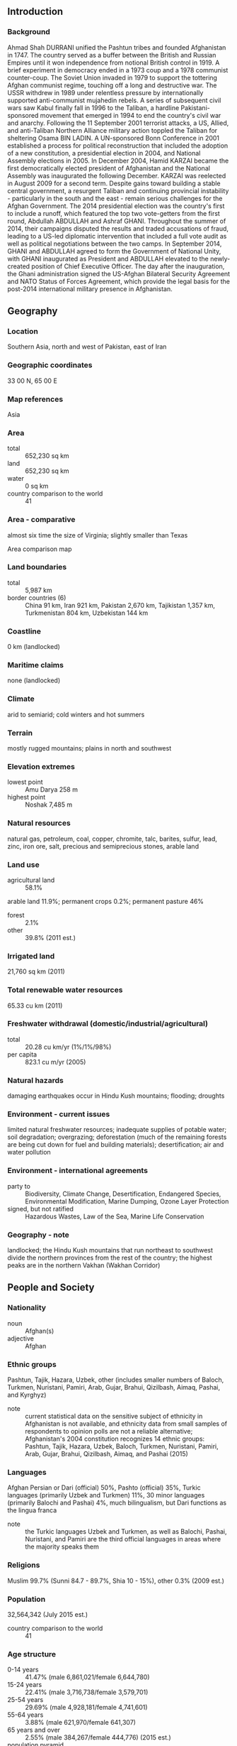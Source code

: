 ** Introduction
*** Background
Ahmad Shah DURRANI unified the Pashtun tribes and founded Afghanistan in 1747. The country served as a buffer between the British and Russian Empires until it won independence from notional British control in 1919. A brief experiment in democracy ended in a 1973 coup and a 1978 communist counter-coup. The Soviet Union invaded in 1979 to support the tottering Afghan communist regime, touching off a long and destructive war. The USSR withdrew in 1989 under relentless pressure by internationally supported anti-communist mujahedin rebels. A series of subsequent civil wars saw Kabul finally fall in 1996 to the Taliban, a hardline Pakistani-sponsored movement that emerged in 1994 to end the country's civil war and anarchy. Following the 11 September 2001 terrorist attacks, a US, Allied, and anti-Taliban Northern Alliance military action toppled the Taliban for sheltering Osama BIN LADIN.
A UN-sponsored Bonn Conference in 2001 established a process for political reconstruction that included the adoption of a new constitution, a presidential election in 2004, and National Assembly elections in 2005. In December 2004, Hamid KARZAI became the first democratically elected president of Afghanistan and the National Assembly was inaugurated the following December. KARZAI was reelected in August 2009 for a second term. Despite gains toward building a stable central government, a resurgent Taliban and continuing provincial instability - particularly in the south and the east - remain serious challenges for the Afghan Government. The 2014 presidential election was the country's first to include a runoff, which featured the top two vote-getters from the first round, Abdullah ABDULLAH and Ashraf GHANI. Throughout the summer of 2014, their campaigns disputed the results and traded accusations of fraud, leading to a US-led diplomatic intervention that included a full vote audit as well as political negotiations between the two camps. In September 2014, GHANI and ABDULLAH agreed to form the Government of National Unity, with GHANI inaugurated as President and ABDULLAH elevated to the newly-created position of Chief Executive Officer. The day after the inauguration, the Ghani administration signed the US-Afghan Bilateral Security Agreement and NATO Status of Forces Agreement, which provide the legal basis for the post-2014 international military presence in Afghanistan.
** Geography
*** Location
Southern Asia, north and west of Pakistan, east of Iran
*** Geographic coordinates
33 00 N, 65 00 E
*** Map references
Asia
*** Area
- total :: 652,230 sq km
- land :: 652,230 sq km
- water :: 0 sq km
- country comparison to the world :: 41
*** Area - comparative
almost six time the size of Virginia; slightly smaller than Texas
- Area comparison map ::  
*** Land boundaries
- total :: 5,987 km
- border countries (6) :: China 91 km, Iran 921 km, Pakistan 2,670 km, Tajikistan 1,357 km, Turkmenistan 804 km, Uzbekistan 144 km
*** Coastline
0 km (landlocked)
*** Maritime claims
none (landlocked)
*** Climate
arid to semiarid; cold winters and hot summers
*** Terrain
mostly rugged mountains; plains in north and southwest
*** Elevation extremes
- lowest point :: Amu Darya 258 m
- highest point :: Noshak 7,485 m
*** Natural resources
natural gas, petroleum, coal, copper, chromite, talc, barites, sulfur, lead, zinc, iron ore, salt, precious and semiprecious stones, arable land
*** Land use
- agricultural land :: 58.1%
arable land 11.9%; permanent crops 0.2%; permanent pasture 46%
- forest :: 2.1%
- other :: 39.8% (2011 est.)
*** Irrigated land
21,760 sq km (2011)
*** Total renewable water resources
65.33 cu km (2011)
*** Freshwater withdrawal (domestic/industrial/agricultural)
- total :: 20.28  cu km/yr (1%/1%/98%)
- per capita :: 823.1  cu m/yr (2005)
*** Natural hazards
damaging earthquakes occur in Hindu Kush mountains; flooding; droughts
*** Environment - current issues
limited natural freshwater resources; inadequate supplies of potable water; soil degradation; overgrazing; deforestation (much of the remaining forests are being cut down for fuel and building materials); desertification; air and water pollution
*** Environment - international agreements
- party to :: Biodiversity, Climate Change, Desertification, Endangered Species, Environmental Modification, Marine Dumping, Ozone Layer Protection
- signed, but not ratified :: Hazardous Wastes, Law of the Sea, Marine Life Conservation
*** Geography - note
landlocked; the Hindu Kush mountains that run northeast to southwest divide the northern provinces from the rest of the country; the highest peaks are in the northern Vakhan (Wakhan Corridor)
** People and Society
*** Nationality
- noun :: Afghan(s)
- adjective :: Afghan
*** Ethnic groups
Pashtun, Tajik, Hazara, Uzbek, other (includes smaller numbers of Baloch, Turkmen, Nuristani, Pamiri, Arab, Gujar, Brahui, Qizilbash, Aimaq, Pashai, and Kyrghyz)
- note :: current statistical data on the sensitive subject of ethnicity in Afghanistan is not available, and ethnicity data from small samples of respondents to opinion polls are not a reliable alternative; Afghanistan's 2004 constitution recognizes 14 ethnic groups: Pashtun, Tajik, Hazara, Uzbek, Baloch, Turkmen, Nuristani, Pamiri, Arab, Gujar, Brahui, Qizilbash, Aimaq, and Pashai (2015)
*** Languages
Afghan Persian or Dari (official) 50%, Pashto (official) 35%, Turkic languages (primarily Uzbek and Turkmen) 11%, 30 minor languages (primarily Balochi and Pashai) 4%, much bilingualism, but Dari functions as the lingua franca
- note :: the Turkic languages Uzbek and Turkmen, as well as Balochi, Pashai, Nuristani, and Pamiri are the third official languages in areas where the majority speaks them
*** Religions
Muslim 99.7% (Sunni 84.7 - 89.7%, Shia 10 - 15%), other 0.3% (2009 est.)
*** Population
32,564,342 (July 2015 est.)
- country comparison to the world :: 41
*** Age structure
- 0-14 years :: 41.47% (male 6,861,021/female 6,644,780)
- 15-24 years :: 22.41% (male 3,716,738/female 3,579,701)
- 25-54 years :: 29.69% (male 4,928,181/female 4,741,601)
- 55-64 years :: 3.88% (male 621,970/female 641,307)
- 65 years and over :: 2.55% (male 384,267/female 444,776) (2015 est.)
- population pyramid ::  
*** Dependency ratios
- total dependency ratio :: 87%
- youth dependency ratio :: 82.3%
- elderly dependency ratio :: 4.6%
- potential support ratio :: 21.7% (2015 est.)
*** Median age
- total :: 18.4 years
- male :: 18.3 years
- female :: 18.4 years (2015 est.)
*** Population growth rate
2.32% (2015 est.)
- country comparison to the world :: 34
*** Birth rate
38.57 births/1,000 population (2015 est.)
- country comparison to the world :: 11
*** Death rate
13.89 deaths/1,000 population (2015 est.)
- country comparison to the world :: 9
*** Net migration rate
-1.51 migrant(s)/1,000 population (2015 est.)
- country comparison to the world :: 156
*** Urbanization
- urban population :: 26.7% of total population (2015)
- rate of urbanization :: 3.96% annual rate of change (2010-15 est.)
*** Major urban areas - population
KABUL (capital) 4.635 million (2015)
*** Sex ratio
- at birth :: 1.05 male(s)/female
- 0-14 years :: 1.03 male(s)/female
- 15-24 years :: 1.04 male(s)/female
- 25-54 years :: 1.04 male(s)/female
- 55-64 years :: 0.97 male(s)/female
- 65 years and over :: 0.86 male(s)/female
- total population :: 1.03 male(s)/female (2015 est.)
*** Infant mortality rate
- total :: 115.08 deaths/1,000 live births
- male :: 122.64 deaths/1,000 live births
- female :: 107.15 deaths/1,000 live births (2015 est.)
- country comparison to the world :: 1
*** Life expectancy at birth
- total population :: 50.87 years
- male :: 49.52 years
- female :: 52.29 years (2015 est.)
- country comparison to the world :: 222
*** Total fertility rate
5.33 children born/woman (2015 est.)
- country comparison to the world :: 10
*** Contraceptive prevalence rate
21.2% (2010/11)
*** Health expenditures
8.1% of GDP (2013)
- country comparison to the world :: 46
*** Physicians density
0.27 physicians/1,000 population (2013)
*** Hospital bed density
0.5 beds/1,000 population (2012)
*** Drinking water source
- improved :: 
urban: 78.2% of population
rural: 47% of population
total: 55.3% of population
- unimproved :: 
urban: 21.8% of population
rural: 53% of population
total: 44.7% of population (2015 est.)
*** Sanitation facility access
- improved :: 
urban: 45.1% of population
rural: 27% of population
total: 31.9% of population
- unimproved :: 
urban: 54.9% of population
rural: 73% of population
total: 68.1% of population (2015 est.)
*** HIV/AIDS - adult prevalence rate
0.04% (2014 est.)
- country comparison to the world :: 122
*** HIV/AIDS - people living with HIV/AIDS
6,700 (2014 est.)
- country comparison to the world :: 105
*** HIV/AIDS - deaths
300 (2014 est.)
- country comparison to the world :: 97
*** Major infectious diseases
- degree of risk :: intermediate
- food or waterborne diseases :: bacterial diarrhea, hepatitis A, and typhoid fever
- vectorborne disease :: malaria
- animal contact disease :: rabies
- note :: highly pathogenic H5N1 avian influenza has been identified in this country; it poses a negligible risk with extremely rare cases possible among US citizens who have close contact with birds (2013)
*** Obesity - adult prevalence rate
2.4% (2014)
- country comparison to the world :: 182
*** Education expenditures
NA
*** Literacy
- definition :: age 15 and over can read and write
- total population :: 38.2%
- male :: 52%
- female :: 24.2% (2015 est.)
*** School life expectancy (primary to tertiary education)
- total :: 9 years
- male :: 11 years
- female :: 7 years (2011)
*** Child labor - children ages 5-14
- total number :: 2,082,722
- percentage :: 25.3%
- note :: data on child labor in Afghanistan is uncertain and may be higher than the estimated 25.3% of children ages 5-14 derived from 2010-11 survey results; UNICEF estimated that 30% of children ages 5-14 in 2011 were engaged in child labor (2010/11 est.)
** Government
*** Country name
- conventional long form :: Islamic Republic of Afghanistan
- conventional short form :: Afghanistan
- local long form :: Jamhuri-ye Islami-ye Afghanistan
- local short form :: Afghanistan
- former :: Republic of Afghanistan
- note :: the name "Afghan" originally refered to the Pashtun people (today it is understood to include all the country's ethnic groups), while the suffix "-stan" means "place of" or "country"; so Afghanistan literally means the Land of the Afghans
*** Government type
Islamic republic
*** Capital
- name :: Kabul
- geographic coordinates :: 34 31 N, 69 11 E
- time difference :: UTC+4.5 (9.5 hours ahead of Washington, DC, during Standard Time)
*** Administrative divisions
34 provinces (welayat, singular - welayat); Badakhshan, Badghis, Baghlan, Balkh, Bamyan, Daykundi, Farah, Faryab, Ghazni, Ghor, Helmand, Herat, Jowzjan, Kabul, Kandahar, Kapisa, Khost, Kunar, Kunduz, Laghman, Logar, Nangarhar, Nimroz, Nuristan, Paktika, Paktiya, Panjshir, Parwan, Samangan, Sar-e Pul, Takhar, Uruzgan, Wardak, Zabul
*** Independence
19 August 1919 (from UK control over Afghan foreign affairs)
*** National holiday
Independence Day, 19 August (1919)
*** Constitution
several previous; latest drafted 14 December 2003 - 4 January 2004, signed 16 January 2004, ratified 26 January 2004 (2012)
*** Legal system
mixed legal system of civil, customary, and Islamic law
*** International law organization participation
has not submitted an ICJ jurisdiction declaration; accepts ICCt jurisdiction
*** Citizenship
- birthright citizenship :: no, unless at least one parent was born and has continuously lived in Afghanistan
- dual citizenship recognized :: no
- residency requirement for naturalization :: five years
*** Suffrage
18 years of age; universal
*** Executive branch
- chief of state :: President of the Islamic Republic of Afghanistan Ashraf GHANI Ahmadzai (since 29 September 2014 ); CEO Abdullah ABDULLAH (since 29 September 2014); First Vice President Abdul Rashid DOSTAM (since 29 September 2014 ); Second Vice President Sarwar DANESH (since 29 September 2014); note - the president is both chief of state and head of government
- head of government :: President of the Islamic Republic of Afghanistan Ashraf GHANI Ahmadzai (since 29 September 2014 ); CEO Abdullah ABDULLAH (since 29 September 2014); First Vice President Abdul Rashid DOSTAM (since 29 September 2014 ); Second Vice President Sarwar DANESH (since 29 September 2014)
- cabinet :: Cabinet consists of 25 ministers appointed by the president, approved by the National Assembly
- elections/appointments :: president directly elected by absolute majority popular vote in 2 rounds if needed for a 5-year term (eligible for a second term); election last held in 2 rounds on 5 April and 14 June 2014 (next to be held in 2019)
- election results :: percent of vote in first round - Abdullah ABDULLAH (National Coalition of Afghanistan) 45%, Ashraf GHANI (independent) 31.6%, Zalmai RASSOUL 11.4%, other 12%; percent of vote in second round - Ashraf GHANI 56.4%, Abdullah ABDULLAH 43.6%
*** Legislative branch
- description :: the bicameral National Assembly consists of the Meshrano Jirga or House of Elders (102 seats; 34 members indirectly elected by district councils to serve 3-year terms, 34 indirectly elected by provincial councils to serve 4-year terms, and 34 nominated by the president of which 17 must be women, 2 must represent the disabled, and 2 must be Kuchi nomads; members serve 5-year terms) and the Wolesi Jirga or House of People (no more than 250 seats; members directly elected in multi-seat constituencies by proportional representation vote to serve 5-year terms)
- note :: the constitution allows the government to convene a constitutional Loya Jirga (Grand Council) on issues of independence, national sovereignty, and territorial integrity; it can amend the provisions of the constitution and prosecute the president; it is made up of members of the National Assembly and chairpersons of the provincial and district councils; no Loya Jirga of this type has ever been held, and district councils have never been elected
- elections :: last held on 18 September 2010 (next expected in 2015)
- election results :: results by party - NA; note - ethnicity is the main factor influencing political alliances; approximate percentage of seats by ethnic group - Pashtun 39%, Hazara 24%, Tajik 21%, Uzbek 6%, other 10% (including Aimak, Arab, Baloch, Nuristani, Pahhai, Turkmen, Turkic); women hold 69 seats
*** Judicial branch
- highest court(s) :: Supreme Court or Stera Mahkama (consists of the Supreme Court Chief and 8 justices organized into criminal, public security, civil, and commercial divisions or dewans)
- judge selection and term of office :: court chief and justices appointed by the president with the approval of the Wolesi Jirga; court chief and justices serve single 10-year terms
- subordinate courts :: Appeals Courts; Primary Courts; Special Courts for issues including narcotics, security, property, family, and juveniles
*** Political parties and leaders
note - the Ministry of Justice licensed 84 political parties as of December 2012
*** Political pressure groups and leaders
- other :: religious groups, tribal leaders, ethnically based groups, Taliban
*** International organization participation
ADB, CP, ECO, EITI (candidate country), FAO, G-77, IAEA, IBRD, ICAO, ICC (NGOs), ICCt, ICRM, IDA, IDB, IFAD, IFC, IFRCS, ILO, IMF, Interpol, IOC, IOM, IPU, ISO (correspondent), ITSO, ITU, MIGA, NAM, OIC, OPCW, OSCE (partner), SAARC, SACEP, SCO (dialogue member), SICA (observer), UN, UNCTAD, UNESCO, UNHCR, UNIDO, UNWTO, UPU, WCO, WFTU (NGOs), WHO, WIPO, WMO, WTO (observer)
*** Diplomatic representation in the US
- chief of mission :: ambassador Hamdullah MOHIB (since 17 September 2015)
- chancery :: 2341 Wyoming Avenue NW, Washington, DC 20008
- telephone :: [1] (202) 483-6410
- FAX :: [1] (202) 483-6488
- consulate(s) general :: Los Angeles, New York, Washington, DC
*** Diplomatic representation from the US
- chief of mission :: Ambassador P. Michael MCKINLEY (since 22 December 2014)
- embassy :: The Great Masood Road, Kabul
- mailing address :: U.S. Embassy Kabul, APO, AE 09806
- telephone :: [00 93] 0700 108 001
- FAX :: [00 93] 0700 108 564
*** Flag description
three equal vertical bands of black (hoist side), red, and green, with the national emblem in white centered on the red band and slightly overlapping the other two bands; the center of the emblem features a mosque with pulpit and flags on either side, below the mosque are numerals for the solar year 1298 (1919 in the Gregorian calendar, the year of Afghan independence from the UK); this central image is circled by a border consisting of sheaves of wheat on the left and right, in the upper-center is an Arabic inscription of the Shahada (Muslim creed) below which are rays of the rising sun over the Takbir (Arabic expression meaning "God is great"), and at bottom center is a scroll bearing the name Afghanistan; black signifies the past, red is for the blood shed for independence, and green can represent either hope for the future, agricultural prosperity, or Islam
- note :: Afghanistan had more changes to its national flag in the 20th century than any other country; the colors black, red, and green appeared on most of them
*** National symbol(s)
lion; national colors: red, green, black
*** National anthem
- name :: "Milli Surood" (National Anthem)
- lyrics/music :: Abdul Bari JAHANI/Babrak WASA
- note :: adopted 2006; the 2004 constitution of the post-Taliban government mandated that a new national anthem should be written containing the phrase "Allahu Akbar" (God is Great) and mentioning the names of Afghanistan's ethnic groups

** Economy
*** Economy - overview
Afghanistan's economy is recovering from decades of conflict. The economy has improved significantly since the fall of the Taliban regime in 2001 largely because of the infusion of international assistance, the recovery of the agricultural sector, and service sector growth. Despite the progress of the past few years, Afghanistan is extremely poor, landlocked, and highly dependent on foreign aid. Much of the population continues to suffer from shortages of housing, clean water, electricity, medical care, and jobs. Criminality, insecurity, weak governance, lack of infrastructure, and the Afghan Government's difficulty in extending rule of law to all parts of the country pose challenges to future economic growth. Afghanistan's living standards are among the lowest in the world. The international community remains committed to Afghanistan's development, pledging over $67 billion at nine donors' conferences between 2003-10. In July 2012, the donors at the Tokyo conference pledged an additional $16 billion in civilian aid through 2015. Despite this help, the Government of Afghanistan will need to overcome a number of challenges, including low revenue collection, anemic job creation, high levels of corruption, weak government capacity, and poor public infrastructure. Afghanistan's growth rate slowed markedly in 2014. Newly elected President Ashraf GHANI is dedicated to instituting economic reforms. However, the drawdown of international security forces that occurred in 2014 will negatively affect economic growth, as a substantial portion of commerce, especially in the services sector, has catered to the ongoing international troop presence in the country.
*** GDP (purchasing power parity)
$60.58 billion (2014 est.)
$59.66 billion (2013 est.)
$57.56 billion (2012 est.)
- note :: data are in 2014 US dollars
- country comparison to the world :: 101
*** GDP (official exchange rate)
$20.31 billion (2014 est.)
*** GDP - real growth rate
1.5% (2014 est.)
3.7% (2013 est.)
14% (2012 est.)
- country comparison to the world :: 100
*** GDP - per capita (PPP)
$1,900 (2014 est.)
$1,900 (2013 est.)
$1,800 (2012 est.)
- note :: data are in 2014 US dollars
- country comparison to the world :: 201
*** Gross national saving
26.1% of GDP (2014 est.)
30.1% of GDP (2013 est.)
31.7% of GDP (2012 est.)
- country comparison to the world :: 72
*** GDP - composition, by end use
- household consumption :: 96.5%
- government consumption :: 23.3%
- investment in fixed capital :: 25.4%
- investment in inventories :: 0%
- exports of goods and services :: 18.1%
- imports of goods and services :: -63.4%
 (2011 est.)
*** GDP - composition, by sector of origin
- agriculture :: 24.6%
- industry :: 21.8%
- services :: 53.5%
- note :: data exclude opium production (2012 est.)
*** Agriculture - products
opium, wheat, fruits, nuts; wool, mutton, sheepskins, lambskins
*** Industries
small-scale production of bricks, textiles, soap, furniture, shoes, fertilizer, apparel, food products, non-alcoholic beverages, mineral water, cement; handwoven carpets; natural gas, coal, copper
*** Industrial production growth rate
7.7% (2012 est.)
- country comparison to the world :: 24
*** Labor force
7.512 million (2012 est.)
- country comparison to the world :: 62
*** Labor force - by occupation
- agriculture :: 78.6%
- industry :: 5.7%
- services :: 15.7% (FY08/09 est.)
*** Unemployment rate
35% (2008 est.)
40% (2005 est.)
- country comparison to the world :: 188
*** Population below poverty line
36% (FY08/09 est.)
*** Household income or consumption by percentage share
- lowest 10% :: 3.8%
- highest 10% :: 24% (2008)
*** Budget
- revenues :: $4.91 billion
- expenditures :: $5.037 billion (2013 est.)
*** Taxes and other revenues
22.6% of GDP (2013 est.)
- country comparison to the world :: 140
*** Budget surplus (+) or deficit (-)
-0.6% of GDP (2013 est.)
- country comparison to the world :: 54
*** Fiscal year
21 December - 20 December
*** Inflation rate (consumer prices)
4.6% (2014 est.)
7.2% (2012 est.)
- country comparison to the world :: 166
*** Commercial bank prime lending rate
15.08% (31 December 2013 est.)
15% (31 December 2012 est.)
- country comparison to the world :: 38
*** Stock of narrow money
$6.121 billion (31 December 2012 est.)
$5.928 billion (31 December 2011 est.)
- country comparison to the world :: 92
*** Stock of broad money
$6.499 billion (31 December 2012 est.)
$6.351 billion (31 December 2011 est.)
- country comparison to the world :: 118
*** Stock of domestic credit
$-819.6 million (31 December 2012 est.)
$-520.2 million (31 December 2011 est.)
- country comparison to the world :: 187
*** Market value of publicly traded shares
$NA
*** Current account balance
$1.158 billion (2014 est.)
-$743.9 million (2011 est.)
- country comparison to the world :: 109
*** Exports
$2.785 billion (2012 est.)
$388.5 million (2011 est.)
- note :: not including illicit exports or reexports
- country comparison to the world :: 132
*** Exports - commodities
opium, fruits and nuts, handwoven carpets, wool, cotton, hides and pelts, precious and semi-precious gems
*** Exports - partners
India 33.5%, Pakistan 27%, US 8.7%, Tajikistan 7.1%, Germany 4.2% (2014)
*** Imports
$6.39 billion (2012 est.)
$5.154 billion (2011 est.)
- country comparison to the world :: 120
*** Imports - commodities
machinery and other capital goods, food, textiles, petroleum products
*** Imports - partners
Pakistan 30.4%, Russia 13%, US 10.7%, India 6.1%, China 5.4%, Turkmenistan 4.8%, Kazakhstan 4.6% (2014)
*** Reserves of foreign exchange and gold
$6.442 billion (31 December 2013 est.)
$5.983 billion (31 December 2012 est.)
- country comparison to the world :: 88
*** Debt - external
$1.28 billion (FY10/11)
$2.7 billion (FY08/09)
- country comparison to the world :: 157
*** Exchange rates
afghanis (AFA) per US dollar -
55.38 (2013 est.)
50.92 (2012 est.)
46.75 (2011 est.)
46.45 (2010)
** Energy
*** Electricity - production
833.1 million kWh (2011 est.)
- country comparison to the world :: 152
*** Electricity - consumption
3.021 billion kWh (2011 est.)
- country comparison to the world :: 132
*** Electricity - exports
0 kWh (2013 est.)
- country comparison to the world :: 99
*** Electricity - imports
2.246 billion kWh (2011 est.)
- country comparison to the world :: 59
*** Electricity - installed generating capacity
489,100 kW (2011 est.)
- country comparison to the world :: 143
*** Electricity - from fossil fuels
23.5% of total installed capacity (2011 est.)
- country comparison to the world :: 189
*** Electricity - from nuclear fuels
0% of total installed capacity (2011 est.)
- country comparison to the world :: 35
*** Electricity - from hydroelectric plants
76.5% of total installed capacity (2011 est.)
- country comparison to the world :: 17
*** Electricity - from other renewable sources
0% of total installed capacity (2011 est.)
- country comparison to the world :: 149
*** Crude oil - production
1,950 bbl/day (2012 est.)
- country comparison to the world :: 96
*** Crude oil - exports
0 bbl/day (2010 est.)
- country comparison to the world :: 75
*** Crude oil - imports
0 bbl/day (2010 est.)
- country comparison to the world :: 149
*** Crude oil - proved reserves
NA bbl (1 January 2013 est.)
*** Refined petroleum products - production
0 bbl/day (2010 est.)
- country comparison to the world :: 117
*** Refined petroleum products - consumption
50,000 bbl/day (2013 est.)
- country comparison to the world :: 100
*** Refined petroleum products - exports
0 bbl/day (2010 est.)
- country comparison to the world :: 148
*** Refined petroleum products - imports
36,250 bbl/day (2010 est.)
- country comparison to the world :: 84
*** Natural gas - production
140 million cu m (2012 est.)
- country comparison to the world :: 79
*** Natural gas - consumption
140 million cu m (2012 est.)
- country comparison to the world :: 105
*** Natural gas - exports
0 cu m (2012 est.)
- country comparison to the world :: 52
*** Natural gas - imports
0 cu m (2012 est.)
- country comparison to the world :: 150
*** Natural gas - proved reserves
49.55 billion cu m (1 January 2014 est.)
- country comparison to the world :: 63
*** Carbon dioxide emissions from consumption of energy
8.552 million Mt (2012 est.)
- country comparison to the world :: 109
** Communications
*** Telephones - fixed lines
- total subscriptions :: 100,000
- subscriptions per 100 inhabitants :: less than 1 (2014 est.)
- country comparison to the world :: 145
*** Telephones - mobile cellular
- total :: 23.4 million
- subscriptions per 100 inhabitants :: 74 (2014 est.)
- country comparison to the world :: 51
*** Telephone system
- general assessment :: limited fixed-line telephone service; an increasing number of Afghans utilize mobile-cellular phone networks
- domestic :: aided by the presence of multiple providers, mobile-cellular telephone service continues to improve rapidly; the Afghan Ministry of Communications and Information claims that more than 90 percent of the population live in areas with access to mobile-cellular services
- international :: country code - 93; multiple VSAT's provide international and domestic voice and data connectivity (2012)
*** Broadcast media
state-owned broadcaster, Radio Television Afghanistan (RTA), operates a series of radio and television stations in Kabul and the provinces; an estimated 150 private radio stations, 50 TV stations, and about a dozen international broadcasters are available (2007)
*** Radio broadcast stations
48 (station types NA) (2009)
*** Television broadcast stations
16 (1 state-run station and 15 registered private stations) (2009)
*** Internet country code
.af
*** Internet users
- total :: 1.9 million
- percent of population :: 5.9% (2014 est.)
- country comparison to the world :: 100
** Transportation
*** Airports
52 (2013)
- country comparison to the world :: 91
*** Airports - with paved runways
- total :: 23
- over 3,047 m :: 4
- 2,438 to 3,047 m :: 4
- 1,524 to 2,437 m :: 11
- 914 to 1,523 m :: 2
- under 914 m :: 2 (2013)
*** Airports - with unpaved runways
- total :: 29
- 2,438 to 3,047 m :: 4
- 1,524 to 2,437 m :: 13
- 914 to 1,523 m :: 6
- under 914 m :: 
6 (2013)
*** Heliports
9 (2013)
*** Pipelines
gas 466 km (2013)
*** Roadways
- total :: 42,150 km
- paved :: 12,350 km
- unpaved :: 29,800 km (2006)
- country comparison to the world :: 84
*** Waterways
1,200 km; (chiefly Amu Darya, which handles vessels up to 500 DWT) (2011)
- country comparison to the world :: 60
*** Ports and terminals
- river port(s) :: Kheyrabad, Shir Khan
** Military
*** Military branches
Afghan National Security Forces: Afghan National Army, Afghan Air Force, Afghan National Police, Afghan Local Police (2015)
*** Military service age and obligation
18 is the legal minimum age for voluntary military service; no conscription (2012)
*** Manpower available for military service
- males age 16-49 :: 7,056,339
- females age 16-49 :: 6,653,419 (2010 est.)
*** Manpower fit for military service
- males age 16-49 :: 4,050,222
- females age 16-49 :: 3,797,087 (2010 est.)
*** Manpower reaching militarily significant age annually
- male :: 392,116
- female :: 370,295 (2010 est.)
*** Military expenditures
NA% (2012)
4.74% of GDP (2011)
NA% (2010)
** Transnational Issues
*** Disputes - international
Afghan, Coalition, and Pakistan military meet periodically to clarify the alignment of the boundary on the ground and on maps; Afghan and Iranian commissioners have discussed boundary monument densification and resurvey; Iran protests Afghanistan's restricting flow of dammed Helmand River tributaries during drought; Pakistan has sent troops across and built fences along some remote tribal areas of its treaty-defined Durand Line border with Afghanistan which serve as bases for foreign terrorists and other illegal activities; Russia remains concerned about the smuggling of poppy derivatives from Afghanistan through Central Asian countries
*** Refugees and internally displaced persons
- refugees (country of origin) :: 241,641 (Pakistan) (2015)
- IDPs :: 948,000 (mostly Pashtuns and Kuchis displaced in the south and west due to drought and instability) (2015)
*** Illicit drugs
world's largest producer of opium; poppy cultivation increased 7 percent, to a record 211,000 hectares in 2014 from 198,000 hectares in 2013 while eradication dropped sharply; relatively low opium yields due to poor weather kept potential opium production—6,300 metric tons—below the record set in 2007; the Taliban and other antigovernment groups participate in and profit from the opiate trade, which is a key source of revenue for the Taliban inside Afghanistan; widespread corruption and instability impede counterdrug efforts; most of the heroin consumed in Europe and Eurasia is derived from Afghan opium; Afghanistan is also struggling to respond to a burgeoning domestic opiate addiction problem; vulnerable to drug money laundering through informal financial networks; illicit cultivation of cannabis and regional source of hashish 